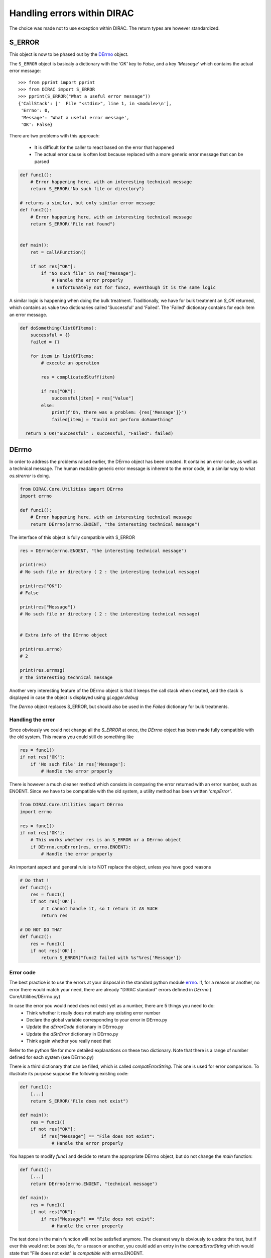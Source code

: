 ============================
Handling errors within DIRAC
============================

.. highlight:: pycon

The choice was made not to use exception within DIRAC. The return types are however standardized.

-------
S_ERROR
-------

This object is now to be phased out by the `DErrno`_ object.

The ``S_ERROR`` object is basicaly a dictionary with the *'OK'* key to *False*, and a key *'Message'* which contains the actual error message::

   >>> from pprint import pprint
   >>> from DIRAC import S_ERROR
   >>> pprint(S_ERROR("What a useful error message"))
   {'CallStack': ['  File "<stdin>", line 1, in <module>\n'],
    'Errno': 0,
    'Message': 'What a useful error message',
    'OK': False}




There are two problems with this approach:

  * It is difficult for the caller to react based on the error that happened
  * The actual error cause is often lost because replaced with a more generic error message that can be parsed

.. code-block:: python

  def func1():
      # Error happening here, with an interesting technical message
      return S_ERROR("No such file or directory")

  # returns a similar, but only similar error message
  def func2():
      # Error happening here, with an interesting technical message
      return S_ERROR("File not found")


  def main():
      ret = callAFunction()

      if not res["OK"]:
	  if "No such file" in res["Message"]:
	      # Handle the error properly
	      # Unfortunately not for func2, eventhough it is the same logic


A similar logic is happening when doing the bulk treatment. Traditionally, we have for bulk treatment an *S_OK* returned, which contains as value two dictionaries called 'Successful' and 'Failed'. The 'Failed' dictionary contains for each item an error message.

.. code-block:: python

  def doSomething(listOfItems):
      successful = {}
      failed = {}

      for item in listOfItems:
	  # execute an operation

	  res = complicatedStuff(item)

	  if res["OK"]:
	      successful[item] = res["Value"]
	  else:
	      print(f"Oh, there was a problem: {res['Message']}")
	      failed[item] = "Could not perform doSomething"

    return S_OK("Successful" : successful, "Failed": failed)


.. _DErrno:

------
DErrno
------

In order to address the problems raised earlier, the DErrno object has been created. It contains an error code, as well as a technical message. The human readable generic error message is inherent to the error code, in a similar way to what *os.strerror* is doing.


.. code-block:: python

  from DIRAC.Core.Utilities import DErrno
  import errno

  def func1():
      # Error happening here, with an interesting technical message
      return DErrno(errno.ENOENT, "the interesting technical message")


The interface of this object is fully compatible with S_ERROR

.. code-block:: python

  res = DErrno(errno.ENOENT, "the interesting technical message")

  print(res)
  # No such file or directory ( 2 : the interesting technical message)

  print(res["OK"])
  # False

  print(res["Message"])
  # No such file or directory ( 2 : the interesting technical message)


  # Extra info of the DErrno object

  print(res.errno)
  # 2

  print(res.errmsg)
  # the interesting technical message


Another very interesting feature of the DErrno object is that it keeps the call stack when created, and the stack is displayed in case the object is displayed using *gLogger.debug*

The *Derrno* object replaces S_ERROR, but should also be used in the *Failed* dictionary for bulk treatments.

Handling the error
~~~~~~~~~~~~~~~~~~~~~~

Since obviously we could not change all the *S_ERROR* at once, the *DErrno* object has been made fully compatible with the old system.
This means you could still do something like

.. code-block:: python

  res = func1()
  if not res['OK']:
      if 'No such file' in res['Message']:
	  # Handle the error properly

There is however a much cleaner method which consists in comparing the error returned with an error number, such as ENOENT.
Since we have to be compatible with the old system, a utility method has been written *'cmpError'*.


.. code-block:: python

  from DIRAC.Core.Utilities import DErrno
  import errno

  res = func1()
  if not res['OK']:
      # This works whether res is an S_ERROR or a DErrno object
      if DErrno.cmpError(res, errno.ENOENT):
	  # Handle the error properly


An important aspect and general rule is to NOT replace the object, unless you have good reasons

.. code-block:: python

  # Do that !
  def func2():
      res = func1()
      if not res['OK']:
	  # I cannot handle it, so I return it AS SUCH
	  return res

  # DO NOT DO THAT
  def func2():
      res = func1()
      if not res['OK']:
	  return S_ERROR("func2 failed with %s"%res['Message'])




Error code
~~~~~~~~~~

The best practice is to use the errors at your disposal in the standard python module `errno <https://docs.python.org/2/library/errno.html>`_.
If, for a reason or another, no error there would match your need, there are already "DIRAC standard" errors defined in *DErrno* ( Core/Utilities/DErrno.py)

In case the error you would need does not exist yet as a number, there are 5 things you need to do:
  * Think whether it really does not match any existing error number
  * Declare the global variable corresponding to your error in DErrno.py
  * Update the *dErrorCode* dictionary in DErrno.py
  * Update the *dStrError* dictionary in DErrno.py
  * Think again whether you really need that

Refer to the python file for more detailed explanations on these two dictionary. Note that there is a range of number defined for each system (see DErrno.py)

There is a third dictionary that can be filled, which is called *compatErrorString*. This one is used for error comparison. To illustrate its purpose suppose the following existing code:

.. code-block:: python

  def func1():
      [...]
      return S_ERROR("File does not exist")

  def main():
      res = func1()
      if not res["OK"]:
	  if res["Message"] == "File does not exist":
	      # Handle the error properly


You happen to modify *func1* and decide to return the appropriate DErrno object, but do not change the *main* function:

.. code-block:: python

  def func1():
      [...]
      return DErrno(errno.ENOENT, "technical message")

  def main():
      res = func1()
      if not res["OK"]:
	  if res["Message"] == "File does not exist":
	      # Handle the error properly


The test done in the main function will not be satisfied anymore. The cleanest way is obviously to update the test, but if ever this would not be possible,
for a reason or another, you could add an entry in the *compatErrorString* which would state that "File does not exist" is *compatible* with errno.ENOENT.


Extension specific Error codes
~~~~~~~~~~~~~~~~~~~~~~~~~~~~~~

In order to add extension specific error, you need to create in your extension the file Core/Utilities/DErrno.py, which will contain the following dictionary:
  * extra_dErrName: keys are the error name, values the number of it
  * extra_dErrorCode: same as dErrorCode. keys are the error code, values the name (we don't simply revert the previous dict in case we do not have a one to one mapping)
  * extra_dStrError: same as dStrError, Keys are the error code, values the error description
  * extra_compatErrorString: same as compatErrorString. The compatible error strings are added to the existing one, and not replacing them.


Example of extension file :

.. code-block:: python

  extra_dErrName = {"ELHCBSPE" : 3001}
  extra_dErrorCode = {3001 : "ELHCBSPE"}
  extra_dStrError = {3001 : "This is a description text of the specific LHCb error"}
  extra_compatErrorString = {3001 : ["living easy, living free"],
			  DErrno.ERRX : ["An error message for ERRX that is specific to LHCb"]} # This adds yet another compatible error message
                                                                                                # for an error defined in the DIRAC DErrno
